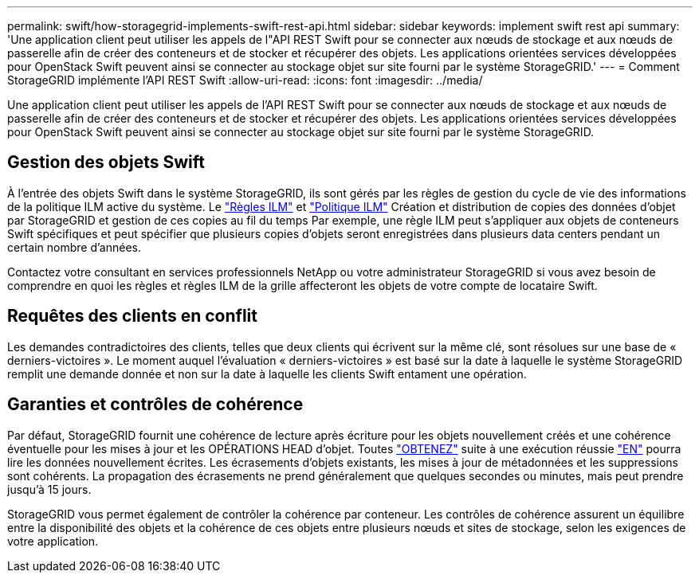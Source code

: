 ---
permalink: swift/how-storagegrid-implements-swift-rest-api.html 
sidebar: sidebar 
keywords: implement swift rest api 
summary: 'Une application client peut utiliser les appels de l"API REST Swift pour se connecter aux nœuds de stockage et aux nœuds de passerelle afin de créer des conteneurs et de stocker et récupérer des objets. Les applications orientées services développées pour OpenStack Swift peuvent ainsi se connecter au stockage objet sur site fourni par le système StorageGRID.' 
---
= Comment StorageGRID implémente l'API REST Swift
:allow-uri-read: 
:icons: font
:imagesdir: ../media/


[role="lead"]
Une application client peut utiliser les appels de l'API REST Swift pour se connecter aux nœuds de stockage et aux nœuds de passerelle afin de créer des conteneurs et de stocker et récupérer des objets. Les applications orientées services développées pour OpenStack Swift peuvent ainsi se connecter au stockage objet sur site fourni par le système StorageGRID.



== Gestion des objets Swift

À l'entrée des objets Swift dans le système StorageGRID, ils sont gérés par les règles de gestion du cycle de vie des informations de la politique ILM active du système. Le link:../ilm/what-ilm-rule-is.html["Règles ILM"] et link:../ilm/creating-ilm-policy.html["Politique ILM"] Création et distribution de copies des données d'objet par StorageGRID et gestion de ces copies au fil du temps Par exemple, une règle ILM peut s'appliquer aux objets de conteneurs Swift spécifiques et peut spécifier que plusieurs copies d'objets seront enregistrées dans plusieurs data centers pendant un certain nombre d'années.

Contactez votre consultant en services professionnels NetApp ou votre administrateur StorageGRID si vous avez besoin de comprendre en quoi les règles et règles ILM de la grille affecteront les objets de votre compte de locataire Swift.



== Requêtes des clients en conflit

Les demandes contradictoires des clients, telles que deux clients qui écrivent sur la même clé, sont résolues sur une base de « derniers-victoires ». Le moment auquel l'évaluation « derniers-victoires » est basé sur la date à laquelle le système StorageGRID remplit une demande donnée et non sur la date à laquelle les clients Swift entament une opération.



== Garanties et contrôles de cohérence

Par défaut, StorageGRID fournit une cohérence de lecture après écriture pour les objets nouvellement créés et une cohérence éventuelle pour les mises à jour et les OPÉRATIONS HEAD d'objet. Toutes link:get-container-consistency-request.html["OBTENEZ"] suite à une exécution réussie link:put-container-consistency-request.html["EN"] pourra lire les données nouvellement écrites. Les écrasements d'objets existants, les mises à jour de métadonnées et les suppressions sont cohérents. La propagation des écrasements ne prend généralement que quelques secondes ou minutes, mais peut prendre jusqu'à 15 jours.

StorageGRID vous permet également de contrôler la cohérence par conteneur. Les contrôles de cohérence assurent un équilibre entre la disponibilité des objets et la cohérence de ces objets entre plusieurs nœuds et sites de stockage, selon les exigences de votre application.
